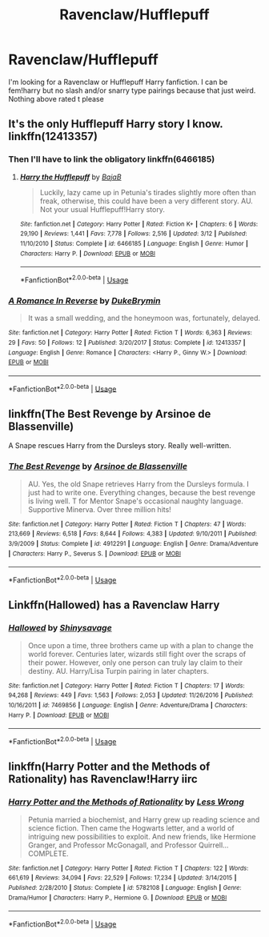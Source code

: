 #+TITLE: Ravenclaw/Hufflepuff

* Ravenclaw/Hufflepuff
:PROPERTIES:
:Author: LilyPotter123
:Score: 2
:DateUnix: 1526138460.0
:DateShort: 2018-May-12
:FlairText: Request
:END:
I'm looking for a Ravenclaw or Hufflepuff Harry fanfiction. I can be fem!harry but no slash and/or snarry type pairings because that just weird. Nothing above rated t please


** It's the only Hufflepuff Harry story I know.\\
linkffn(12413357)
:PROPERTIES:
:Score: 1
:DateUnix: 1526141500.0
:DateShort: 2018-May-12
:END:

*** Then I'll have to link the obligatory linkffn(6466185)
:PROPERTIES:
:Author: Pudpop
:Score: 5
:DateUnix: 1526144886.0
:DateShort: 2018-May-12
:END:

**** [[https://www.fanfiction.net/s/6466185/1/][*/Harry the Hufflepuff/*]] by [[https://www.fanfiction.net/u/943028/BajaB][/BajaB/]]

#+begin_quote
  Luckily, lazy came up in Petunia's tirades slightly more often than freak, otherwise, this could have been a very different story. AU. Not your usual Hufflepuff!Harry story.
#+end_quote

^{/Site/:} ^{fanfiction.net} ^{*|*} ^{/Category/:} ^{Harry} ^{Potter} ^{*|*} ^{/Rated/:} ^{Fiction} ^{K+} ^{*|*} ^{/Chapters/:} ^{6} ^{*|*} ^{/Words/:} ^{29,190} ^{*|*} ^{/Reviews/:} ^{1,441} ^{*|*} ^{/Favs/:} ^{7,778} ^{*|*} ^{/Follows/:} ^{2,516} ^{*|*} ^{/Updated/:} ^{3/12} ^{*|*} ^{/Published/:} ^{11/10/2010} ^{*|*} ^{/Status/:} ^{Complete} ^{*|*} ^{/id/:} ^{6466185} ^{*|*} ^{/Language/:} ^{English} ^{*|*} ^{/Genre/:} ^{Humor} ^{*|*} ^{/Characters/:} ^{Harry} ^{P.} ^{*|*} ^{/Download/:} ^{[[http://www.ff2ebook.com/old/ffn-bot/index.php?id=6466185&source=ff&filetype=epub][EPUB]]} ^{or} ^{[[http://www.ff2ebook.com/old/ffn-bot/index.php?id=6466185&source=ff&filetype=mobi][MOBI]]}

--------------

*FanfictionBot*^{2.0.0-beta} | [[https://github.com/tusing/reddit-ffn-bot/wiki/Usage][Usage]]
:PROPERTIES:
:Author: FanfictionBot
:Score: 1
:DateUnix: 1526144915.0
:DateShort: 2018-May-12
:END:


*** [[https://www.fanfiction.net/s/12413357/1/][*/A Romance In Reverse/*]] by [[https://www.fanfiction.net/u/1371177/DukeBrymin][/DukeBrymin/]]

#+begin_quote
  It was a small wedding, and the honeymoon was, fortunately, delayed.
#+end_quote

^{/Site/:} ^{fanfiction.net} ^{*|*} ^{/Category/:} ^{Harry} ^{Potter} ^{*|*} ^{/Rated/:} ^{Fiction} ^{T} ^{*|*} ^{/Words/:} ^{6,363} ^{*|*} ^{/Reviews/:} ^{29} ^{*|*} ^{/Favs/:} ^{50} ^{*|*} ^{/Follows/:} ^{12} ^{*|*} ^{/Published/:} ^{3/20/2017} ^{*|*} ^{/Status/:} ^{Complete} ^{*|*} ^{/id/:} ^{12413357} ^{*|*} ^{/Language/:} ^{English} ^{*|*} ^{/Genre/:} ^{Romance} ^{*|*} ^{/Characters/:} ^{<Harry} ^{P.,} ^{Ginny} ^{W.>} ^{*|*} ^{/Download/:} ^{[[http://www.ff2ebook.com/old/ffn-bot/index.php?id=12413357&source=ff&filetype=epub][EPUB]]} ^{or} ^{[[http://www.ff2ebook.com/old/ffn-bot/index.php?id=12413357&source=ff&filetype=mobi][MOBI]]}

--------------

*FanfictionBot*^{2.0.0-beta} | [[https://github.com/tusing/reddit-ffn-bot/wiki/Usage][Usage]]
:PROPERTIES:
:Author: FanfictionBot
:Score: 1
:DateUnix: 1526141507.0
:DateShort: 2018-May-12
:END:


** linkffn(The Best Revenge by Arsinoe de Blassenville)

A Snape rescues Harry from the Dursleys story. Really well-written.
:PROPERTIES:
:Author: Flye_Autumne
:Score: 1
:DateUnix: 1526154442.0
:DateShort: 2018-May-13
:END:

*** [[https://www.fanfiction.net/s/4912291/1/][*/The Best Revenge/*]] by [[https://www.fanfiction.net/u/352534/Arsinoe-de-Blassenville][/Arsinoe de Blassenville/]]

#+begin_quote
  AU. Yes, the old Snape retrieves Harry from the Dursleys formula. I just had to write one. Everything changes, because the best revenge is living well. T for Mentor Snape's occasional naughty language. Supportive Minerva. Over three million hits!
#+end_quote

^{/Site/:} ^{fanfiction.net} ^{*|*} ^{/Category/:} ^{Harry} ^{Potter} ^{*|*} ^{/Rated/:} ^{Fiction} ^{T} ^{*|*} ^{/Chapters/:} ^{47} ^{*|*} ^{/Words/:} ^{213,669} ^{*|*} ^{/Reviews/:} ^{6,518} ^{*|*} ^{/Favs/:} ^{8,644} ^{*|*} ^{/Follows/:} ^{4,383} ^{*|*} ^{/Updated/:} ^{9/10/2011} ^{*|*} ^{/Published/:} ^{3/9/2009} ^{*|*} ^{/Status/:} ^{Complete} ^{*|*} ^{/id/:} ^{4912291} ^{*|*} ^{/Language/:} ^{English} ^{*|*} ^{/Genre/:} ^{Drama/Adventure} ^{*|*} ^{/Characters/:} ^{Harry} ^{P.,} ^{Severus} ^{S.} ^{*|*} ^{/Download/:} ^{[[http://www.ff2ebook.com/old/ffn-bot/index.php?id=4912291&source=ff&filetype=epub][EPUB]]} ^{or} ^{[[http://www.ff2ebook.com/old/ffn-bot/index.php?id=4912291&source=ff&filetype=mobi][MOBI]]}

--------------

*FanfictionBot*^{2.0.0-beta} | [[https://github.com/tusing/reddit-ffn-bot/wiki/Usage][Usage]]
:PROPERTIES:
:Author: FanfictionBot
:Score: 1
:DateUnix: 1526154467.0
:DateShort: 2018-May-13
:END:


** Linkffn(Hallowed) has a Ravenclaw Harry
:PROPERTIES:
:Author: bgottfried91
:Score: 1
:DateUnix: 1526191369.0
:DateShort: 2018-May-13
:END:

*** [[https://www.fanfiction.net/s/7469856/1/][*/Hallowed/*]] by [[https://www.fanfiction.net/u/1153660/Shinysavage][/Shinysavage/]]

#+begin_quote
  Once upon a time, three brothers came up with a plan to change the world forever. Centuries later, wizards still fight over the scraps of their power. However, only one person can truly lay claim to their destiny. AU. Harry/Lisa Turpin pairing in later chapters.
#+end_quote

^{/Site/:} ^{fanfiction.net} ^{*|*} ^{/Category/:} ^{Harry} ^{Potter} ^{*|*} ^{/Rated/:} ^{Fiction} ^{T} ^{*|*} ^{/Chapters/:} ^{17} ^{*|*} ^{/Words/:} ^{94,268} ^{*|*} ^{/Reviews/:} ^{449} ^{*|*} ^{/Favs/:} ^{1,563} ^{*|*} ^{/Follows/:} ^{2,053} ^{*|*} ^{/Updated/:} ^{11/26/2016} ^{*|*} ^{/Published/:} ^{10/16/2011} ^{*|*} ^{/id/:} ^{7469856} ^{*|*} ^{/Language/:} ^{English} ^{*|*} ^{/Genre/:} ^{Adventure/Drama} ^{*|*} ^{/Characters/:} ^{Harry} ^{P.} ^{*|*} ^{/Download/:} ^{[[http://www.ff2ebook.com/old/ffn-bot/index.php?id=7469856&source=ff&filetype=epub][EPUB]]} ^{or} ^{[[http://www.ff2ebook.com/old/ffn-bot/index.php?id=7469856&source=ff&filetype=mobi][MOBI]]}

--------------

*FanfictionBot*^{2.0.0-beta} | [[https://github.com/tusing/reddit-ffn-bot/wiki/Usage][Usage]]
:PROPERTIES:
:Author: FanfictionBot
:Score: 1
:DateUnix: 1526191383.0
:DateShort: 2018-May-13
:END:


** linkffn(Harry Potter and the Methods of Rationality) has Ravenclaw!Harry iirc
:PROPERTIES:
:Author: EnchiladasAreTasty
:Score: 1
:DateUnix: 1526159706.0
:DateShort: 2018-May-13
:END:

*** [[https://www.fanfiction.net/s/5782108/1/][*/Harry Potter and the Methods of Rationality/*]] by [[https://www.fanfiction.net/u/2269863/Less-Wrong][/Less Wrong/]]

#+begin_quote
  Petunia married a biochemist, and Harry grew up reading science and science fiction. Then came the Hogwarts letter, and a world of intriguing new possibilities to exploit. And new friends, like Hermione Granger, and Professor McGonagall, and Professor Quirrell... COMPLETE.
#+end_quote

^{/Site/:} ^{fanfiction.net} ^{*|*} ^{/Category/:} ^{Harry} ^{Potter} ^{*|*} ^{/Rated/:} ^{Fiction} ^{T} ^{*|*} ^{/Chapters/:} ^{122} ^{*|*} ^{/Words/:} ^{661,619} ^{*|*} ^{/Reviews/:} ^{34,094} ^{*|*} ^{/Favs/:} ^{22,529} ^{*|*} ^{/Follows/:} ^{17,234} ^{*|*} ^{/Updated/:} ^{3/14/2015} ^{*|*} ^{/Published/:} ^{2/28/2010} ^{*|*} ^{/Status/:} ^{Complete} ^{*|*} ^{/id/:} ^{5782108} ^{*|*} ^{/Language/:} ^{English} ^{*|*} ^{/Genre/:} ^{Drama/Humor} ^{*|*} ^{/Characters/:} ^{Harry} ^{P.,} ^{Hermione} ^{G.} ^{*|*} ^{/Download/:} ^{[[http://www.ff2ebook.com/old/ffn-bot/index.php?id=5782108&source=ff&filetype=epub][EPUB]]} ^{or} ^{[[http://www.ff2ebook.com/old/ffn-bot/index.php?id=5782108&source=ff&filetype=mobi][MOBI]]}

--------------

*FanfictionBot*^{2.0.0-beta} | [[https://github.com/tusing/reddit-ffn-bot/wiki/Usage][Usage]]
:PROPERTIES:
:Author: FanfictionBot
:Score: 1
:DateUnix: 1526159722.0
:DateShort: 2018-May-13
:END:
